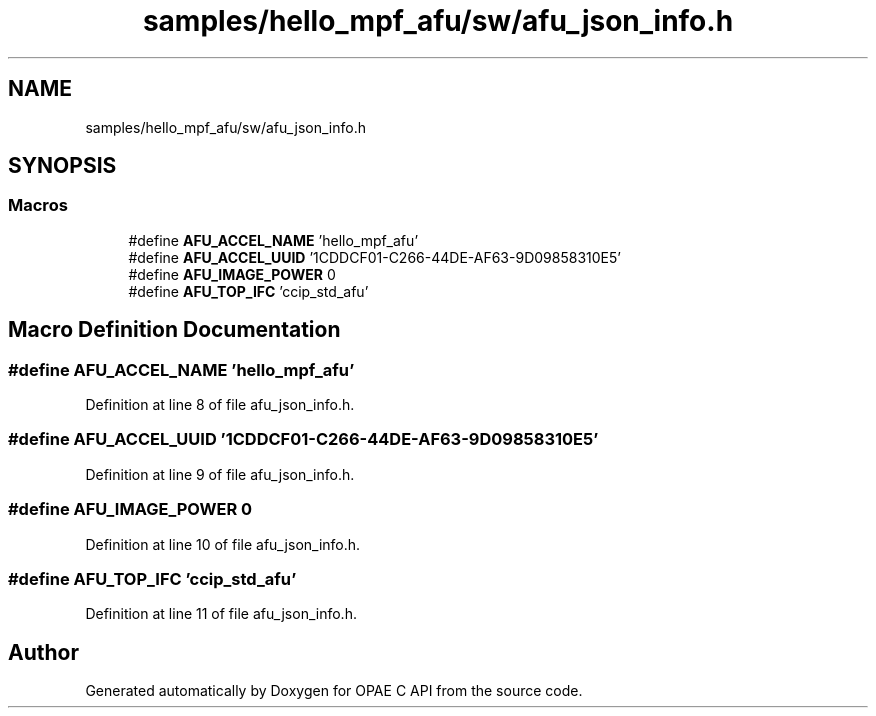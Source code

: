 .TH "samples/hello_mpf_afu/sw/afu_json_info.h" 3 "Wed Dec 16 2020" "Version -.." "OPAE C API" \" -*- nroff -*-
.ad l
.nh
.SH NAME
samples/hello_mpf_afu/sw/afu_json_info.h
.SH SYNOPSIS
.br
.PP
.SS "Macros"

.in +1c
.ti -1c
.RI "#define \fBAFU_ACCEL_NAME\fP   'hello_mpf_afu'"
.br
.ti -1c
.RI "#define \fBAFU_ACCEL_UUID\fP   '1CDDCF01\-C266\-44DE\-AF63\-9D09858310E5'"
.br
.ti -1c
.RI "#define \fBAFU_IMAGE_POWER\fP   0"
.br
.ti -1c
.RI "#define \fBAFU_TOP_IFC\fP   'ccip_std_afu'"
.br
.in -1c
.SH "Macro Definition Documentation"
.PP 
.SS "#define AFU_ACCEL_NAME   'hello_mpf_afu'"

.PP
Definition at line 8 of file afu_json_info\&.h\&.
.SS "#define AFU_ACCEL_UUID   '1CDDCF01\-C266\-44DE\-AF63\-9D09858310E5'"

.PP
Definition at line 9 of file afu_json_info\&.h\&.
.SS "#define AFU_IMAGE_POWER   0"

.PP
Definition at line 10 of file afu_json_info\&.h\&.
.SS "#define AFU_TOP_IFC   'ccip_std_afu'"

.PP
Definition at line 11 of file afu_json_info\&.h\&.
.SH "Author"
.PP 
Generated automatically by Doxygen for OPAE C API from the source code\&.
